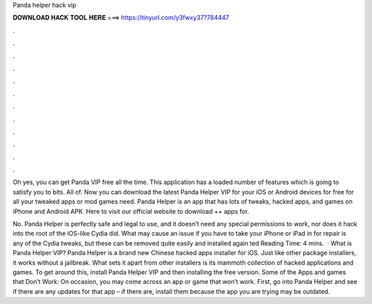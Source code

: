 Panda helper hack vip



𝐃𝐎𝐖𝐍𝐋𝐎𝐀𝐃 𝐇𝐀𝐂𝐊 𝐓𝐎𝐎𝐋 𝐇𝐄𝐑𝐄 ===> https://tinyurl.com/y3fwxy37?784447



.



.



.



.



.



.



.



.



.



.



.



.

Oh yes, you can get Panda VIP free all the time. This application has a loaded number of features which is going to satisfy you to bits. All of. Now you can download the latest Panda Helper VIP for your iOS or Android devices for free for all your tweaked apps or mod games need. Panda Helper is an app that has lots of tweaks, hacked apps, and games on iPhone and Android APK. Here to visit our official website to download ++ apps for.

No. Panda Helper is perfectly safe and legal to use, and it doesn’t need any special permissions to work, nor does it hack into the root of the iOS-like Cydia did. What may cause an issue if you have to take your iPhone or iPad in for repair is any of the Cydia tweaks, but these can be removed quite easily and installed again ted Reading Time: 4 mins.  · What is Panda Helper VIP? Panda Helper is a brand new Chinese hacked apps installer for iOS. Just like other package installers, it works without a jailbreak. What sets it apart from other installers is its mammoth collection of hacked applications and games. To get around this, install Panda Helper VIP and then installing the free version. Some of the Apps and games that Don’t Work: On occasion, you may come across an app or game that won’t work. First, go into Panda Helper and see if there are any updates for that app – if there are, install them because the app you are trying may be outdated.
